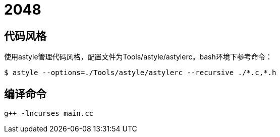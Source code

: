 = 2048

== 代码风格

使用astyle管理代码风格，配置文件为Tools/astyle/astylerc。bash环境下参考命令：

[source,bash]
----
$ astyle --options=./Tools/astyle/astylerc --recursive ./*.c,*.h
----

== 编译命令

[source,bash]
----
g++ -lncurses main.cc       
----
